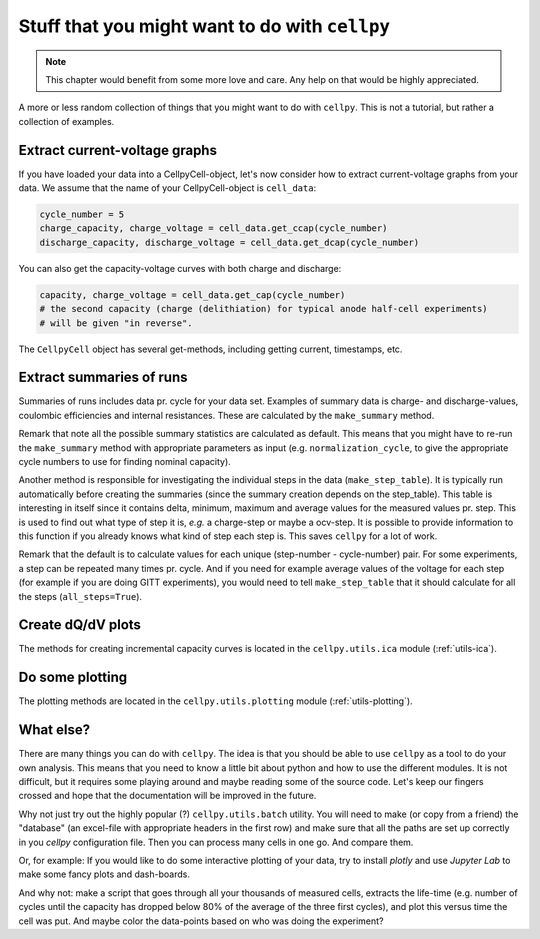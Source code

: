 Stuff that you might want to do with ``cellpy``
===============================================

.. note:: This chapter would benefit from some more love and care. Any help
    on that would be highly appreciated.

A more or less random collection of things that you might want to do with
``cellpy``. This is not a tutorial, but rather a collection of examples.

Extract current-voltage graphs
------------------------------

If you have loaded your data into a CellpyCell-object,
let's now consider how to extract current-voltage graphs
from your data. We assume that the name of your
CellpyCell-object is ``cell_data``:


.. code-block:: python

    cycle_number = 5
    charge_capacity, charge_voltage = cell_data.get_ccap(cycle_number)
    discharge_capacity, discharge_voltage = cell_data.get_dcap(cycle_number)


You can also get the capacity-voltage curves with both charge and discharge:

.. code-block:: python

    capacity, charge_voltage = cell_data.get_cap(cycle_number)
    # the second capacity (charge (delithiation) for typical anode half-cell experiments)
    # will be given "in reverse".

The ``CellpyCell`` object has several get-methods, including getting current,
timestamps, etc.

Extract summaries of runs
-------------------------

Summaries of runs includes data pr. cycle for your data set. Examples of
summary data is charge- and
discharge-values, coulombic efficiencies and internal resistances.
These are calculated by the
``make_summary`` method.

Remark that note all the possible summary statistics are calculated as
default. This means that you might have to re-run the ``make_summary`` method
with appropriate parameters as input (e.g. ``normalization_cycle``,
to give the appropriate cycle numbers to use for finding nominal capacity).

Another method is responsible for investigating the individual steps in the
data (``make_step_table``). It is typically run automatically before creating
the summaries (since the summary creation depends on the step_table). This
table is interesting in itself since it contains delta, minimum, maximum and
average values for the measured values pr. step. This is used to find out
what type of step it is, *e.g.* a charge-step or maybe a ocv-step. It is
possible to provide information to this function if you already knows what
kind of step each step is. This saves ``cellpy`` for a lot of work.

Remark that the default is to calculate values for each unique (step-number -
cycle-number) pair. For some experiments, a step can be repeated many times
pr. cycle. And if you need for example average values of the voltage for each
step (for example if you are doing GITT experiments), you would need to
tell ``make_step_table`` that it should calculate for all the steps
(``all_steps=True``).

Create dQ/dV plots
------------------

The methods for creating incremental capacity curves is located in
the ``cellpy.utils.ica`` module (:ref:`utils-ica`).

Do some plotting
----------------

The plotting methods are located in the ``cellpy.utils.plotting`` module
(:ref:`utils-plotting`).


What else?
----------

There are many things you can do with ``cellpy``. The idea is that you
should be able to use ``cellpy`` as a tool to do your own analysis. This
means that you need to know a little bit about python and how to use
the different modules. It is not difficult, but it requires some
playing around and maybe reading some of the source code. Let's keep our
fingers crossed and hope that the documentation will be improved in the
future.

Why not just try out the highly popular (?) ``cellpy.utils.batch``
utility. You will need to make (or copy from a friend) the "database" (an excel-file
with appropriate headers in the first row) and make sure that all the paths
are set up correctly in you `cellpy` configuration file. Then you can
process many cells in one go. And compare them.

Or, for example: If you would like to do some interactive plotting of your
data, try to install `plotly` and use `Jupyter Lab` to make some fancy plots
and dash-boards.

And why not: make a script that goes through all your thousands of measured
cells, extracts the life-time (e.g. number of cycles until the capacity
has dropped below 80% of the average of the three first cycles), and plot
this versus time the cell was put. And maybe color the data-points based
on who was doing the experiment?
